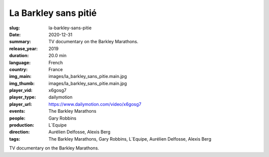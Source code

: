 La Barkley sans pitié
#####################

:slug: la-barkley-sans-pitie
:date: 2020-12-31
:summary: TV documentary on the Barkley Marathons.
:release_year: 2019
:duration: 20.0 min
:language: French
:country: France
:img_main: images/la_barkley_sans_pitie.main.jpg
:img_thumb: images/la_barkley_sans_pitie.main.jpg
:player_vid: x6gosg7
:player_type: dailymotion
:player_url: https://www.dailymotion.com/video/x6gosg7
:events: The Barkley Marathons
:people: Gary Robbins
:production: L´Equipe
:direction: Aurélien Delfosse, Alexis Berg
:tags: The Barkley Marathons, Gary Robbins, L´Equipe, Aurélien Delfosse, Alexis Berg

TV documentary on the Barkley Marathons.
